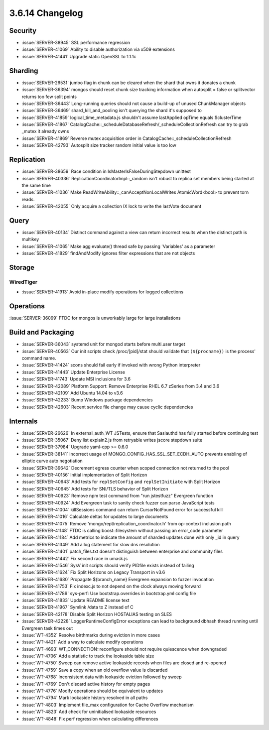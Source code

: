.. _3.6.14-changelog:

3.6.14 Changelog
----------------

Security
~~~~~~~~

- :issue:`SERVER-38945` SSL performance regression
- :issue:`SERVER-41069` Ability to disable authorization via x509 extensions
- :issue:`SERVER-41441` Upgrade static OpenSSL to 1.1.1c

Sharding
~~~~~~~~

- :issue:`SERVER-26531` jumbo flag in chunk can be cleared when the shard that owns it donates a chunk
- :issue:`SERVER-36394` mongos should reset chunk size tracking information when autosplit = false or splitvector returns too few split points
- :issue:`SERVER-36443` Long-running queries should not cause a build-up of unused ChunkManager objects
- :issue:`SERVER-36469` shard_kill_and_pooling isn't querying the shard it's supposed to
- :issue:`SERVER-41859` logical_time_metadata.js shouldn't assume lastApplied opTime equals $clusterTime
- :issue:`SERVER-41867` CatalogCache::_scheduleDatabaseRefresh/_scheduleCollectionRefresh can try to grab _mutex it already owns
- :issue:`SERVER-41869` Reverse mutex acquisition order in CatalogCache::_scheduleCollectionRefresh
- :issue:`SERVER-42793` Autosplit size tracker random initial value is too low

Replication
~~~~~~~~~~~

- :issue:`SERVER-38659` Race condition in IsMasterIsFalseDuringStepdown unittest
- :issue:`SERVER-40336` ReplicationCoordinatorImpl::_random isn't robust to replica set members being started at the same time
- :issue:`SERVER-41036` Make ReadWriteAbility::_canAcceptNonLocalWrites AtomicWord<bool> to prevent torn reads.
- :issue:`SERVER-42055` Only acquire a collection IX lock to write the lastVote document

Query
~~~~~

- :issue:`SERVER-40134` Distinct command against a view can return incorrect results when the distinct path is multikey
- :issue:`SERVER-41065` Make agg evaluate() thread safe by passing 'Variables' as a parameter
- :issue:`SERVER-41829` findAndModify ignores filter expressions that are not objects

Storage
~~~~~~~


WiredTiger
``````````

- :issue:`SERVER-41913` Avoid in-place modify operations for logged collections

Operations
~~~~~~~~~~

:issue:`SERVER-36099` FTDC for mongos is unworkably large for large installations

Build and Packaging
~~~~~~~~~~~~~~~~~~~

- :issue:`SERVER-36043` systemd unit for mongod starts before multi.user target
- :issue:`SERVER-40563` Our init scripts check /proc/[pid]/stat should validate that ``(${procname})`` is the process' command name.
- :issue:`SERVER-41424` scons should fail early if invoked with wrong Python interpreter
- :issue:`SERVER-41443` Update Enterprise License
- :issue:`SERVER-41743` Update MSI inclusions for 3.6
- :issue:`SERVER-42089` Platform Support: Remove Enterprise RHEL 6.7 zSeries from 3.4 and 3.6
- :issue:`SERVER-42109` Add Ubuntu 14.04 to v3.6
- :issue:`SERVER-42233` Bump Windows package dependencies
- :issue:`SERVER-42603` Recent service file change may cause cyclic dependencies

Internals
~~~~~~~~~

- :issue:`SERVER-26626` In external_auth_WT JSTests, ensure that Saslauthd has fully started before continuing test
- :issue:`SERVER-35067` Deny list explain2.js from retryable writes jscore stepdown suite
- :issue:`SERVER-37984` Upgrade yaml-cpp >= 0.6.0
- :issue:`SERVER-38141` Incorrect usage of MONGO_CONFIG_HAS_SSL_SET_ECDH_AUTO prevents enabling of elliptic curve auto negotiation
- :issue:`SERVER-39642` Decrement egress counter when scoped connection not returned to the pool
- :issue:`SERVER-40156` Initial implementation of Split Horizon
- :issue:`SERVER-40643` Add tests for ``replSetConfig`` and ``replSetInitiate`` with Split Horizon
- :issue:`SERVER-40645` Add tests for SNI/TLS behavior of Split Horizon
- :issue:`SERVER-40923` Remove npm test command from "run jstestfuzz" Evergreen function
- :issue:`SERVER-40924` Add Evergreen task to sanity check fuzzer can parse JavaScript tests
- :issue:`SERVER-41004` killSessions command can return CursorNotFound error for successful kill
- :issue:`SERVER-41016` Calculate deltas for updates to large documents
- :issue:`SERVER-41075` Remove 'mongo/repl/replication_coordinator.h' from op-context inclusion path
- :issue:`SERVER-41148` FTDC is calling boost::filesystem without passing an error_code parameter
- :issue:`SERVER-41184` Add metrics to indicate the amount of sharded updates done with only _id in query
- :issue:`SERVER-41349` Add a log statement for slow dns resolution
- :issue:`SERVER-41401` patch_files.txt doesn't distinguish between enterprise and community files
- :issue:`SERVER-41442` Fix second race in umask.js
- :issue:`SERVER-41546` SysV init scripts should verify PIDfile exists instead of failing
- :issue:`SERVER-41624` Fix Split Horizons on Legacy Transport in v3.6
- :issue:`SERVER-41680` Propagate ${branch_name} Evergreen expansion to fuzzer invocation
- :issue:`SERVER-41753` Fix indexc.js to not depend on the clock always moving forward
- :issue:`SERVER-41789` sys-perf: Use bootstrap.overrides in bootstrap.yml config file
- :issue:`SERVER-41833` Update README license text
- :issue:`SERVER-41967` Symlink /data to Z instead of C
- :issue:`SERVER-42178` Disable Split Horizon HOSTALIAS testing on SLES
- :issue:`SERVER-42228` LoggerRuntimeConfigError exceptions can lead to background dbhash thread running until Evergreen task times out
- :issue:`WT-4352` Resolve birthmarks during eviction in more cases
- :issue:`WT-4421` Add a way to calculate modify operations
- :issue:`WT-4693` WT_CONNECTION::reconfigure should not require quiescence when downgraded
- :issue:`WT-4706` Add a statistic to track the lookaside table size
- :issue:`WT-4750` Sweep can remove active lookaside records when files are closed and re-opened
- :issue:`WT-4759` Save a copy when an old overflow value is discarded
- :issue:`WT-4768` Inconsistent data with lookaside eviction followed by sweep
- :issue:`WT-4769` Don't discard active history for empty pages
- :issue:`WT-4776` Modify operations should be equivalent to updates
- :issue:`WT-4794` Mark lookaside history resolved in all paths
- :issue:`WT-4803` Implement file_max configuration for Cache Overflow mechanism
- :issue:`WT-4823` Add check for uninitialised lookaside resources
- :issue:`WT-4848` Fix perf regression when calculating differences
